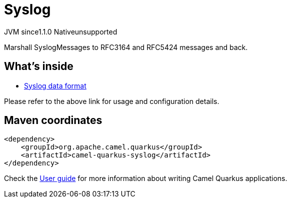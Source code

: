 // Do not edit directly!
// This file was generated by camel-quarkus-maven-plugin:update-extension-doc-page
= Syslog
:cq-artifact-id: camel-quarkus-syslog
:cq-native-supported: false
:cq-status: Preview
:cq-description: Marshall SyslogMessages to RFC3164 and RFC5424 messages and back.
:cq-deprecated: false
:cq-jvm-since: 1.1.0
:cq-native-since: n/a

[.badges]
[.badge-key]##JVM since##[.badge-supported]##1.1.0## [.badge-key]##Native##[.badge-unsupported]##unsupported##

Marshall SyslogMessages to RFC3164 and RFC5424 messages and back.

== What's inside

* xref:latest@components:dataformats:syslog-dataformat.adoc[Syslog data format]

Please refer to the above link for usage and configuration details.

== Maven coordinates

[source,xml]
----
<dependency>
    <groupId>org.apache.camel.quarkus</groupId>
    <artifactId>camel-quarkus-syslog</artifactId>
</dependency>
----

Check the xref:user-guide/index.adoc[User guide] for more information about writing Camel Quarkus applications.
